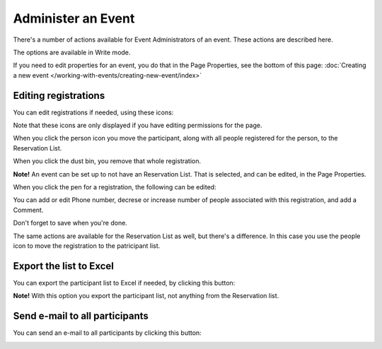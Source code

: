 Administer an Event
=======================

There's a number of actions available for Event Administrators of an event. These actions are described here.

The options are available in Write mode.

If you need to edit properties for an event, you do that in the Page Properties, see the bottom of this page: :doc:`Creating a new event </working-with-events/creating-new-event/index>`

Editing registrations
***********************
You can edit registrations if needed, using these icons:

.. image:: editing-icons.png

Note that these icons are only displayed if you have editing permissions for the page.

When you click the person icon you move the participant, along with all people registered for the person, to the Reservation List.

When you click the dust bin, you remove that whole registration.

**Note!** An event can be set up to not have an Reservation List. That is selected, and can be edited, in the Page Properties.

When you click the pen for a registration, the following can be edited:

.. image:: editing-icons-edit.png

You can add or edit Phone number, decrese or increase number of people associated with this registration, and add a Comment.

Don't forget to save when you're done.

The same actions are available for the Reservation List as well, but there's a difference. In this case you use the people icon to move the registration to the patricipant list.

Export the list to Excel
**************************
You can export the participant list to Excel if needed, by clicking this button:

.. image:: editing-excel-button.png

**Note!** With this option you export the participant list, not anything from the Reservation list.

Send e-mail to all participants
********************************
You can send an e-mail to all participants by clicking this button:

.. image:: event-editing-email-button.png




